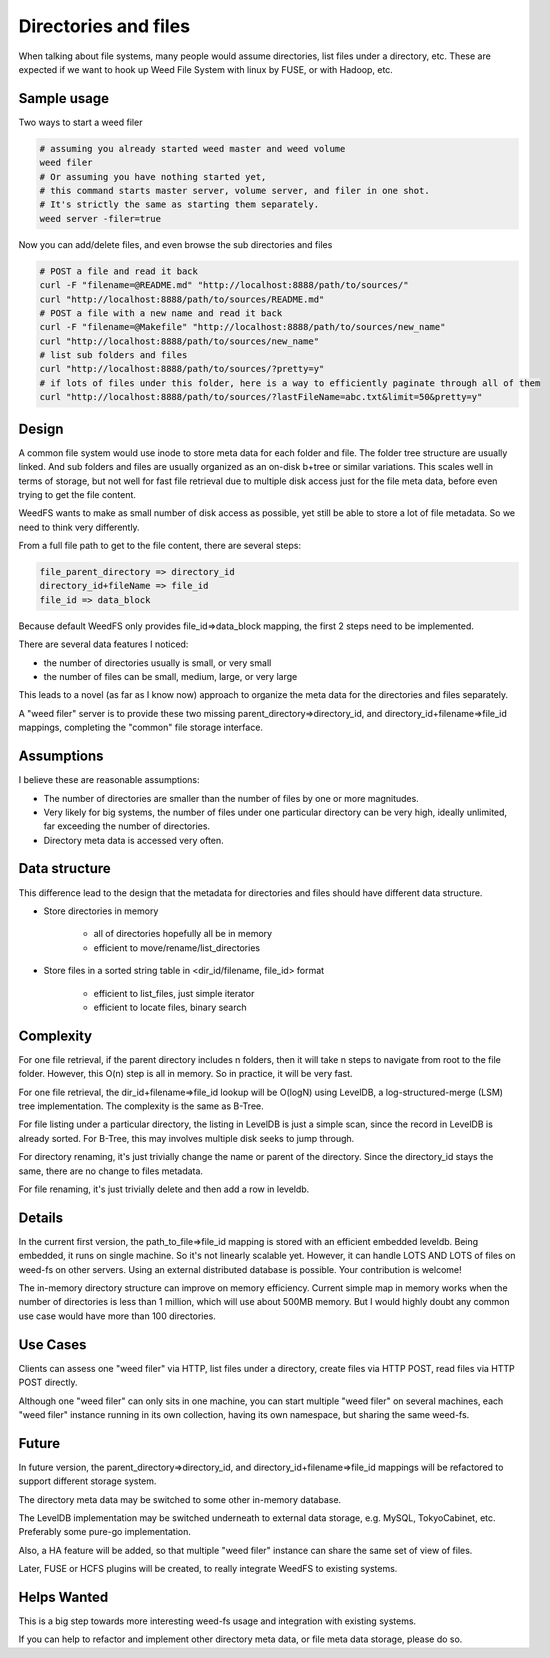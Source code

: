 Directories and files
===========================

When talking about file systems, many people would assume directories, list files under a directory, etc. These are expected if we want to hook up Weed File System with linux by FUSE, or with Hadoop, etc.

Sample usage
#####################

Two ways to start a weed filer

.. code-block:: bash
	
	# assuming you already started weed master and weed volume
	weed filer
	# Or assuming you have nothing started yet, 
	# this command starts master server, volume server, and filer in one shot. 
	# It's strictly the same as starting them separately.
	weed server -filer=true

Now you can add/delete files, and even browse the sub directories and files

.. code-block:: bash

	# POST a file and read it back
	curl -F "filename=@README.md" "http://localhost:8888/path/to/sources/"
	curl "http://localhost:8888/path/to/sources/README.md"
	# POST a file with a new name and read it back
	curl -F "filename=@Makefile" "http://localhost:8888/path/to/sources/new_name"
	curl "http://localhost:8888/path/to/sources/new_name"
	# list sub folders and files
	curl "http://localhost:8888/path/to/sources/?pretty=y"
	# if lots of files under this folder, here is a way to efficiently paginate through all of them
	curl "http://localhost:8888/path/to/sources/?lastFileName=abc.txt&limit=50&pretty=y"

Design
############

A common file system would use inode to store meta data for each folder and file. The folder tree structure are usually linked. And sub folders and files are usually organized as an on-disk b+tree or similar variations. This scales well in terms of storage, but not well for fast file retrieval due to multiple disk access just for the file meta data, before even trying to get the file content.

WeedFS wants to make as small number of disk access as possible, yet still be able to store a lot of file metadata. So we need to think very differently.

From a full file path to get to the file content, there are several steps:

.. code-block:: bash

	file_parent_directory => directory_id
	directory_id+fileName => file_id
	file_id => data_block


Because default WeedFS only provides file_id=>data_block mapping, the first 2 steps need to be implemented.


There are several data features I noticed:

* the number of directories usually is small, or very small
* the number of files can be small, medium, large, or very large

This leads to a novel (as far as I know now) approach to organize the meta data for the directories and files separately.

A "weed filer" server is to provide these two missing parent_directory=>directory_id, and directory_id+filename=>file_id mappings, completing the "common" file storage interface.

Assumptions
###############

I believe these are reasonable assumptions:

* The number of directories are smaller than the number of files by one or more magnitudes.
* Very likely for big systems, the number of files under one particular directory can be very high, ideally unlimited, far exceeding the number of directories.
* Directory meta data is accessed very often.

Data structure
#################

This difference lead to the design that the metadata for directories and files should have different data structure.

* Store directories in memory

	* all of directories hopefully all be in memory
	* efficient to move/rename/list_directories

* Store files in a sorted string table in <dir_id/filename, file_id> format
	
	* efficient to list_files, just simple iterator
	* efficient to locate files, binary search
	
Complexity
###################

For one file retrieval, if the parent directory includes n folders, then it will take n steps to navigate from root to the file folder. However, this O(n) step is all in memory. So in practice, it will be very fast.

For one file retrieval, the dir_id+filename=>file_id lookup will be O(logN) using LevelDB, a log-structured-merge (LSM) tree implementation. The complexity is the same as B-Tree.

For file listing under a particular directory, the listing in LevelDB is just a simple scan, since the record in LevelDB is already sorted. For B-Tree, this may involves multiple disk seeks to jump through.

For directory renaming, it's just trivially change the name or parent of the directory. Since the directory_id stays the same, there are no change to files metadata.

For file renaming, it's just trivially delete and then add a row in leveldb.

Details
########################

In the current first version, the path_to_file=>file_id mapping is stored with an efficient embedded leveldb. Being embedded, it runs on single machine. So it's not linearly scalable yet. However, it can handle LOTS AND LOTS of files on weed-fs on other servers. Using an external distributed database is possible. Your contribution is welcome!

The in-memory directory structure can improve on memory efficiency. Current simple map in memory works when the number of directories is less than 1 million, which will use about 500MB memory. But I would highly doubt any common use case would have more than 100 directories.

Use Cases
#########################

Clients can assess one "weed filer" via HTTP, list files under a directory, create files via HTTP POST, read files via HTTP POST directly.

Although one "weed filer" can only sits in one machine, you can start multiple "weed filer" on several machines, each "weed filer" instance running in its own collection, having its own namespace, but sharing the same weed-fs.

Future
###################

In future version, the parent_directory=>directory_id, and directory_id+filename=>file_id mappings will be refactored to support different storage system.

The directory meta data may be switched to some other in-memory database.

The LevelDB implementation may be switched underneath to external data storage, e.g. MySQL, TokyoCabinet, etc. Preferably some pure-go implementation.

Also, a HA feature will be added, so that multiple "weed filer" instance can share the same set of view of files.

Later, FUSE or HCFS plugins will be created, to really integrate WeedFS to existing systems.

Helps Wanted
########################

This is a big step towards more interesting weed-fs usage and integration with existing systems.

If you can help to refactor and implement other directory meta data, or file meta data storage, please do so.